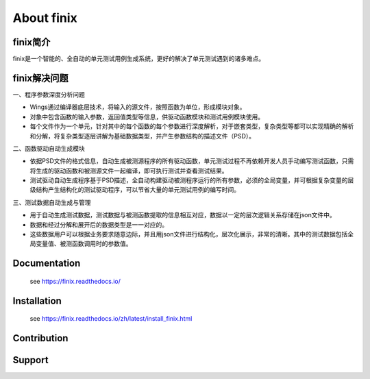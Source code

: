 About finix
===========
finix简介
-------------

finix是一个智能的、全自动的单元测试用例生成系统，更好的解决了单元测试遇到的诸多难点。

finix解决问题
---------------
一、程序参数深度分析问题

*  Wings通过编译器底层技术，将输入的源文件，按照函数为单位，形成模块对象。
*  对象中包含函数的输入参数，返回值类型等信息，供驱动函数模块和测试用例模块使用。
*  每个文件作为一个单元，针对其中的每个函数的每个参数进行深度解析，对于嵌套类型，复杂类型等都可以实现精确的解析和分解，将复杂类型逐层讲解为基础数据类型，并产生参数结构的描述文件（PSD）。

二、函数驱动自动生成模块

*  依据PSD文件的格式信息，自动生成被测源程序的所有驱动函数，单元测试过程不再依赖开发人员手动编写测试函数，只需将生成的驱动函数和被测源文件一起编译，即可执行测试并查看测试结果。
*  测试驱动自动生成程序基于PSD描述，全自动构建驱动被测程序运行的所有参数，必须的全局变量，并可根据复杂变量的层级结构产生结构化的测试驱动程序，可以节省大量的单元测试用例的编写时间。

三、测试数据自动生成与管理  

*  用于自动生成测试数据，测试数据与被测函数提取的信息相互对应，数据以一定的层次逻辑关系存储在json文件中。
*  数据和经过分解和展开后的数据类型是一一对应的。
*  这些数据用户可以根据业务要求随意边际，并且用json文件进行结构化，层次化展示，非常的清晰。其中的测试数据包括全局变量值、被测函数调用时的参数值。 


Documentation
-------------

  see https://finix.readthedocs.io/


Installation
------------

  see https://finix.readthedocs.io/zh/latest/install_finix.html

Contribution
------------


Support
-------